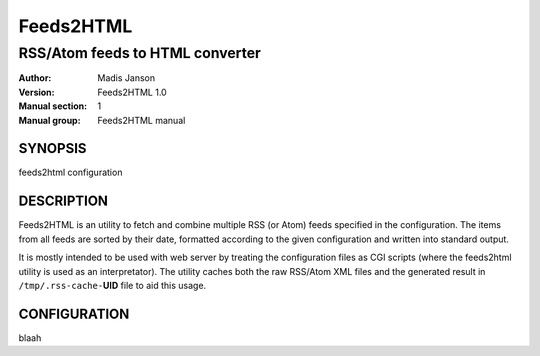 .. ex: se sw=4 sts=4 expandtab:

============
 Feeds2HTML
============

----------------------------------
 RSS/Atom feeds to HTML converter
----------------------------------

:Author: Madis Janson
:Version: Feeds2HTML 1.0
:Manual section: 1
:Manual group: Feeds2HTML manual

SYNOPSIS
========

feeds2html configuration

DESCRIPTION
===========

Feeds2HTML is an utility to fetch and combine multiple RSS (or Atom)
feeds specified in the configuration. The items from all feeds are sorted
by their date, formatted according to the given configuration and written
into standard output.

It is mostly intended to be used with web server by treating the
configuration files as CGI scripts (where the feeds2html utility is
used as an interpretator). The utility caches both the raw RSS/Atom
XML files and the generated result in ``/tmp/.rss-cache-``\ **UID** file
to aid this usage.

CONFIGURATION
=============

blaah
